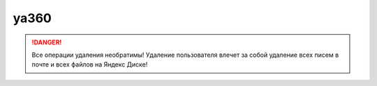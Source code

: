 ya360
-----

.. danger::
    Все операции удаления необратимы! Удаление пользователя влечет за собой удаление всех писем в почте и всех файлов на Яндекс Диске!

.. argparse::
   :module: ya360.cmd
   :func: gen_parser
   :prog: ya360
  

